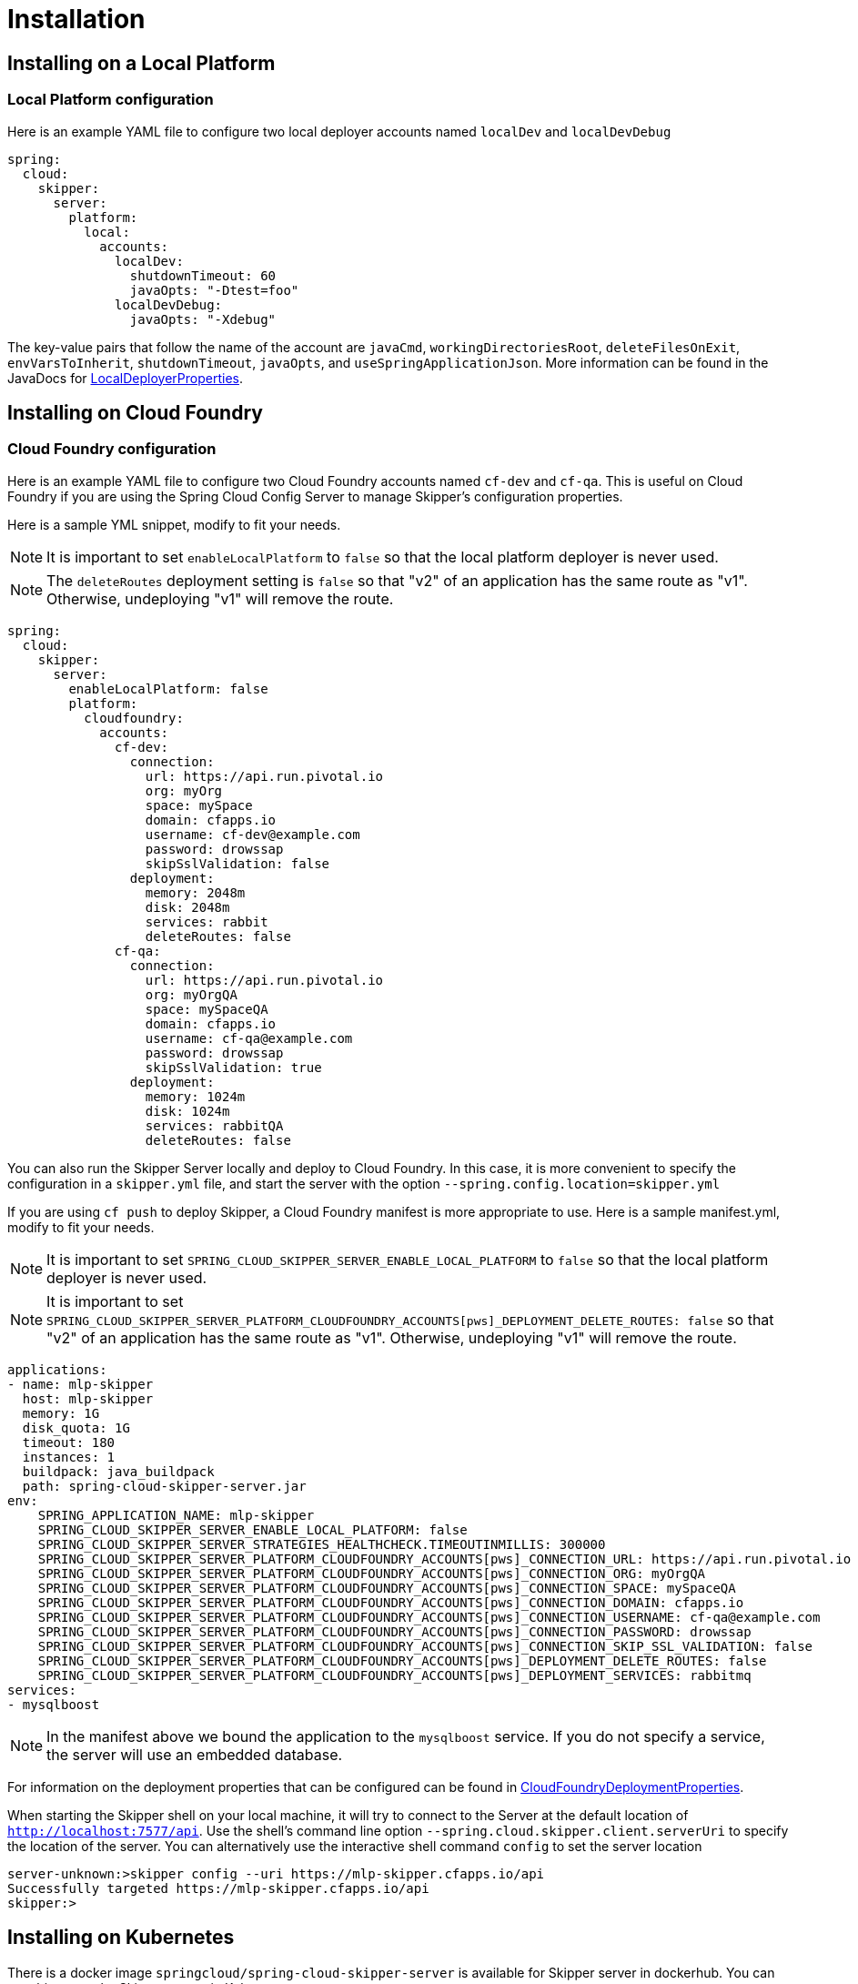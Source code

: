 [[skipper-installation]]
= Installation

[[skipper-installation-local]]
== Installing on a Local Platform

=== Local Platform configuration

Here is an example YAML file to configure two local deployer accounts named `localDev` and `localDevDebug`
```
spring:
  cloud:
    skipper:
      server:
        platform:
          local:
            accounts:
              localDev:
                shutdownTimeout: 60
                javaOpts: "-Dtest=foo"
              localDevDebug:
                javaOpts: "-Xdebug"
```

The key-value pairs that follow the name of the account are `javaCmd`, `workingDirectoriesRoot`, `deleteFilesOnExit`, `envVarsToInherit`, `shutdownTimeout`, `javaOpts`, and `useSpringApplicationJson`.  More information can be found in the JavaDocs for https://github.com/spring-cloud/spring-cloud-deployer-local/blob/master/spring-cloud-deployer-local/src/main/java/org/springframework/cloud/deployer/spi/local/LocalDeployerProperties.java[LocalDeployerProperties].

[[skipper-installation-cloudfoundry]]
== Installing on Cloud Foundry

=== Cloud Foundry configuration

Here is an example YAML file to configure two Cloud Foundry accounts named `cf-dev` and `cf-qa`.
This is useful on Cloud Foundry if you are using the Spring Cloud Config Server to manage Skipper's configuration properties.

Here is a sample YML snippet, modify to fit your needs.

NOTE: It is important to set `enableLocalPlatform` to `false` so that the local platform deployer is never used.

NOTE: The `deleteRoutes` deployment setting is `false` so that "v2" of an application has the same route as "v1".  Otherwise, undeploying "v1" will remove the route.

[source,yml]
----
spring:
  cloud:
    skipper:
      server:
        enableLocalPlatform: false
        platform:
          cloudfoundry:
            accounts:
              cf-dev:
                connection:
                  url: https://api.run.pivotal.io
                  org: myOrg
                  space: mySpace
                  domain: cfapps.io
                  username: cf-dev@example.com
                  password: drowssap
                  skipSslValidation: false
                deployment:
                  memory: 2048m
                  disk: 2048m
                  services: rabbit
                  deleteRoutes: false
              cf-qa:
                connection:
                  url: https://api.run.pivotal.io
                  org: myOrgQA
                  space: mySpaceQA
                  domain: cfapps.io
                  username: cf-qa@example.com
                  password: drowssap
                  skipSslValidation: true
                deployment:
                  memory: 1024m
                  disk: 1024m
                  services: rabbitQA
                  deleteRoutes: false
----

You can also run the Skipper Server locally and deploy to Cloud Foundry.
In this case, it is more convenient to specify the configuration in a `skipper.yml` file, and start the server with the option `--spring.config.location=skipper.yml`

If you are using `cf push` to deploy Skipper, a Cloud Foundry manifest is more appropriate to use.
Here is a sample manifest.yml, modify to fit your needs.

NOTE: It is important to set `SPRING_CLOUD_SKIPPER_SERVER_ENABLE_LOCAL_PLATFORM` to `false` so that the local platform deployer is never used.

NOTE: It is important to set `SPRING_CLOUD_SKIPPER_SERVER_PLATFORM_CLOUDFOUNDRY_ACCOUNTS[pws]_DEPLOYMENT_DELETE_ROUTES: false` so that "v2" of an application has the same route as "v1".  Otherwise, undeploying "v1" will remove the route.

[source,yml,options="nowrap"]
----
applications:
- name: mlp-skipper
  host: mlp-skipper
  memory: 1G
  disk_quota: 1G
  timeout: 180
  instances: 1
  buildpack: java_buildpack
  path: spring-cloud-skipper-server.jar
env:
    SPRING_APPLICATION_NAME: mlp-skipper
    SPRING_CLOUD_SKIPPER_SERVER_ENABLE_LOCAL_PLATFORM: false
    SPRING_CLOUD_SKIPPER_SERVER_STRATEGIES_HEALTHCHECK.TIMEOUTINMILLIS: 300000
    SPRING_CLOUD_SKIPPER_SERVER_PLATFORM_CLOUDFOUNDRY_ACCOUNTS[pws]_CONNECTION_URL: https://api.run.pivotal.io
    SPRING_CLOUD_SKIPPER_SERVER_PLATFORM_CLOUDFOUNDRY_ACCOUNTS[pws]_CONNECTION_ORG: myOrgQA
    SPRING_CLOUD_SKIPPER_SERVER_PLATFORM_CLOUDFOUNDRY_ACCOUNTS[pws]_CONNECTION_SPACE: mySpaceQA
    SPRING_CLOUD_SKIPPER_SERVER_PLATFORM_CLOUDFOUNDRY_ACCOUNTS[pws]_CONNECTION_DOMAIN: cfapps.io
    SPRING_CLOUD_SKIPPER_SERVER_PLATFORM_CLOUDFOUNDRY_ACCOUNTS[pws]_CONNECTION_USERNAME: cf-qa@example.com
    SPRING_CLOUD_SKIPPER_SERVER_PLATFORM_CLOUDFOUNDRY_ACCOUNTS[pws]_CONNECTION_PASSWORD: drowssap
    SPRING_CLOUD_SKIPPER_SERVER_PLATFORM_CLOUDFOUNDRY_ACCOUNTS[pws]_CONNECTION_SKIP_SSL_VALIDATION: false
    SPRING_CLOUD_SKIPPER_SERVER_PLATFORM_CLOUDFOUNDRY_ACCOUNTS[pws]_DEPLOYMENT_DELETE_ROUTES: false
    SPRING_CLOUD_SKIPPER_SERVER_PLATFORM_CLOUDFOUNDRY_ACCOUNTS[pws]_DEPLOYMENT_SERVICES: rabbitmq
services:
- mysqlboost
----

NOTE: In the manifest above we bound the application to the `mysqlboost` service.
If you do not specify a service, the server will use an embedded database.

For information on the deployment properties that can be configured can be found in https://github.com/spring-cloud/spring-cloud-deployer-cloudfoundry/blob/master/src/main/java/org/springframework/cloud/deployer/spi/cloudfoundry/CloudFoundryDeploymentProperties.java[CloudFoundryDeploymentProperties].

When starting the Skipper shell on your local machine, it will try to connect to the Server at the default location of  `http://localhost:7577/api`.
Use the shell's command line option `--spring.cloud.skipper.client.serverUri` to specify the location of the server.
You can alternatively use the interactive shell command `config` to set the server location

[source,bash]
----
server-unknown:>skipper config --uri https://mlp-skipper.cfapps.io/api
Successfully targeted https://mlp-skipper.cfapps.io/api
skipper:>
----

[[skipper-installation-kubernetes]]
== Installing on Kubernetes

There is a docker image `springcloud/spring-cloud-skipper-server` is available for Skipper server in dockerhub.
You can use this to run the Skipper server in Kubernetes.


[[skipper-kubernetes-configuration]]
=== Kuberenetes configuration


Here is an example YAML file to configure two accounts named `k8s-dev` and `k8sqa` on a Kubernetes cluster that correspond to different namespaces.  We are investigating how to support connecting to different Kubernetes clusters.

```
spring:
  cloud:
    skipper:
      server:
        platform:
          kubernetes:
            accounts:
              k8s-dev:
                namespace: devNamespace
                cpu: 4
              k8s-qa:
                namespace: qaNamespace
                memory: 1024m
```

More information on the deployment properties that can be configured can be found in https://github.com/spring-cloud/spring-cloud-deployer-kubernetes/blob/master/src/main/java/org/springframework/cloud/deployer/spi/kubernetes/KubernetesDeployerProperties.java[KubernetesDeployerProperties]

[[skipper-database-configuration]]
== Database configuration

Spring Cloud Skipper uses a relational database to store metadata. We use https://flywaydb.org/[flyway] to bootstrap and then migrate the database as the product evolves.
We currently provide schemas for the following databases: *H2*, *HSQLDB*, *MySQL*, *PostgreSQL*, *Microsoft SQL Server*, *Oracle 12*, *IBM DB2*.

The JDBC drivers for *MySQL* (via MariaDB driver), *HSQLDB*, *PostgreSQL*, *SQL Server*, along the embedded *H2* database are bundled with the server jar.
If you are using any other database, then the corresponding JDBC driver jar needs to be on the classpath of the server.
If not specified the server will start with the embedded in memory *H2* database.

The database properties can be passed as environment variables or command-line arguments to the Server.


NOTE: Please make sure that you configure the correct `flyway.schemas` for *Oracle*, *DB2* and *SQL Server*, otherwise flyway will try to create it's `schema_version` table on the default schema for a connection, which could be different than that your credentials are associated with.
Please refer to the https://flywaydb.org/documentation/[Flyway documentation] for more options.

Here are some examples.

```
export spring_datasource_url=jdbc:postgresql://localhost:5432/mydb
export spring_datasource_username=myuser
export spring_datasource_password=mypass
export spring_datasource_driver-class-name="org.postgresql.Driver"
```

* *MySQL*
[source,bash,subs=attributes]
----
java -jar spring-cloud-skipper-server-{project-version}.jar \
    --spring.datasource.url=jdbc:mysql:<db-info> \
    --spring.datasource.username=<user> \
    --spring.datasource.password=<password> \
    --spring.datasource.driver-class-name=org.mariadb.jdbc.Driver &
----

* *PostgreSQL*
[source,bash,subs=attributes]
----
java -jar spring-cloud-skipper-server-{project-version}.jar \
    --spring.datasource.url=jdbc:postgresql:<db-info> \
    --spring.datasource.username=<user> \
    --spring.datasource.password=<password> \
    --spring.datasource.driver-class-name=org.postgresql.Driver &
----

* *HSQLDB*
[source,bash,subs=attributes]
----
java -jar spring-cloud-skipper-server-{project-version}.jar \
    --spring.datasource.url=jdbc:hsqldb:mem:<db-info> \
    --spring.datasource.username=sa \
    --spring.datasource.password= \
    --spring.datasource.driver-class-name=org.hsqldb.jdbc.JDBCDriver &
----

* *Microsoft SQL Server*
[source,bash,subs=attributes]
----
java -jar spring-cloud-skipper-server-{project-version}.jar \
    --spring.datasource.url=jdbc:sqlserver://<db-info>;database=<database-name> \
    --spring.datasource.username=<user> \
    --spring.datasource.password=<password> \
    --flyway.schemas=<database-name> \
    --spring.datasource.driver-class-name=com.microsoft.sqlserver.jdbc.SQLServerDriver &
----

* *Oracle*
[source,bash,subs=attributes]
----
java -jar spring-cloud-skipper-server-{project-version}.jar \
    --spring.datasource.url=jdbc:oracle:thin:<user>/<password>@<db-address>/<service-id> \
    --spring.datasource.username=<user> \
    --spring.datasource.password=<password> \
    --flyway.schemas=<tablespace-name> \
    --spring.datasource.driver-class-name=oracle.jdbc.driver.OracleDriver &
----

* *IBM DB2*
[source,bash,subs=attributes]
----
java -jar spring-cloud-skipper-server-{project-version}.jar \
    --spring.datasource.url=jdbc:db2:thin://<db-info>/<db-name> \
    --spring.datasource.username=<user> \
    --spring.datasource.password=<password> \
    --flyway.schemas=<db-name> \
    --spring.datasource.driver-class-name=com.ibm.db2.jcc.DB2Driver &
----

